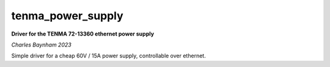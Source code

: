tenma_power_supply
==================

**Driver for the TENMA 72-13360 ethernet power supply**

*Charles Baynham 2023*

Simple driver for a cheap 60V / 15A power supply, controllable over ethernet.
